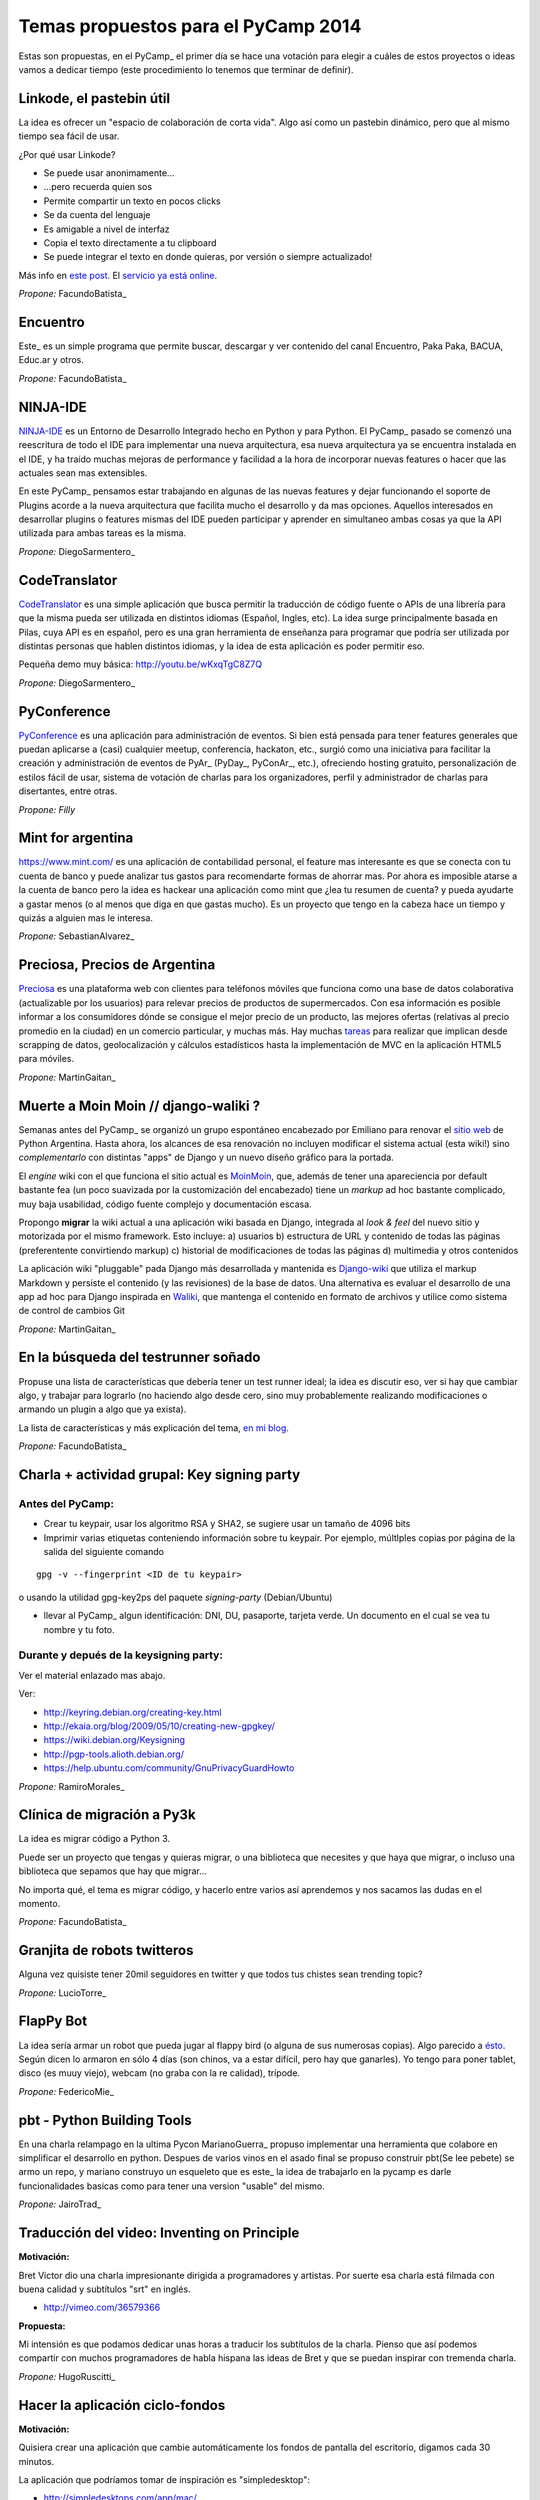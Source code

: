 
Temas propuestos para el PyCamp 2014
------------------------------------

Estas son propuestas, en el PyCamp_ el primer día se hace una votación para elegir a cuáles de estos proyectos o ideas vamos a dedicar tiempo (este procedimiento lo tenemos que terminar de definir).

Linkode, el pastebin útil
~~~~~~~~~~~~~~~~~~~~~~~~~

La idea es ofrecer un "espacio de colaboración de corta vida".  Algo así como un pastebin dinámico, pero que al mismo tiempo sea fácil de usar. 

¿Por qué usar Linkode?

* Se puede usar anonimamente...

* ...pero recuerda quien sos

* Permite compartir un texto en pocos clicks

* Se da cuenta del lenguaje

* Es amigable a nivel de interfaz

* Copia el texto directamente a tu clipboard

* Se puede integrar el texto en donde quieras, por versión o siempre actualizado!

Más info en `este post`_. El `servicio ya está online`_.

*Propone:* FacundoBatista_

Encuentro
~~~~~~~~~

Este_ es un simple programa que permite buscar, descargar y ver contenido del canal Encuentro, Paka Paka, BACUA, Educ.ar y otros. 

*Propone:* FacundoBatista_

NINJA-IDE
~~~~~~~~~

NINJA-IDE_ es un Entorno de Desarrollo Integrado hecho en Python y para Python. El PyCamp_ pasado se comenzó una reescritura de todo el IDE para implementar una nueva arquitectura, esa nueva arquitectura ya se encuentra instalada en el IDE, y ha traído muchas mejoras de performance y facilidad a la hora de incorporar nuevas features o hacer que las actuales sean mas extensibles.

En este PyCamp_ pensamos estar trabajando en algunas de las nuevas features y dejar funcionando el soporte de Plugins acorde a la nueva arquitectura que facilita mucho el desarrollo y da mas opciones. Aquellos interesados en desarrollar plugins o features mismas del IDE pueden participar y aprender en simultaneo ambas cosas ya que la API utilizada para ambas tareas es la misma.

*Propone:* DiegoSarmentero_

CodeTranslator
~~~~~~~~~~~~~~

CodeTranslator_ es una simple aplicación que busca permitir la traducción de código fuente o APIs de una librería para que la misma pueda ser utilizada en distintos idiomas (Español, Ingles, etc). La idea surge principalmente basada en Pilas, cuya API es en español, pero es una gran herramienta de enseñanza para programar que podría ser utilizada por distintas personas que hablen distintos idiomas, y la idea de esta aplicación es poder permitir eso.

Pequeña demo muy básica: http://youtu.be/wKxqTgC8Z7Q

*Propone:* DiegoSarmentero_

PyConference
~~~~~~~~~~~~

PyConference_ es una aplicación para administración de eventos. Si bien está pensada para tener features generales que puedan aplicarse a (casi) cualquier meetup, conferencia, hackaton, etc., surgió como una iniciativa para facilitar la creación y administración de eventos de PyAr_ (PyDay_, PyConAr_, etc.), ofreciendo hosting gratuito, personalización de estilos fácil de usar, sistema de votación de charlas para los organizadores, perfil y administrador de charlas para disertantes, entre otras.

*Propone: Filly*

Mint for argentina
~~~~~~~~~~~~~~~~~~

https://www.mint.com/ es una aplicación de contabilidad personal, el feature mas interesante es que se conecta con tu cuenta de banco y puede analizar tus gastos para recomendarte formas de ahorrar mas. Por ahora es imposible atarse a la cuenta de banco pero la idea es hackear una aplicación como mint que ¿lea tu resumen de cuenta? y pueda ayudarte a gastar menos (o al menos que diga en que gastas mucho). Es un proyecto que tengo en la cabeza hace un tiempo y quizás a alguien mas le interesa.

*Propone:* SebastianAlvarez_

Preciosa, Precios de Argentina
~~~~~~~~~~~~~~~~~~~~~~~~~~~~~~

Preciosa_ es una plataforma web con clientes para teléfonos móviles que funciona como una base de datos colaborativa (actualizable por los usuarios) para relevar precios de productos de supermercados. Con esa información es posible informar a los consumidores dónde se consigue el mejor precio de un producto, las mejores ofertas (relativas al precio promedio en la ciudad) en un comercio particular, y muchas más. Hay muchas tareas_ para realizar que implican desde scrapping de datos, geolocalización y cálculos estadísticos hasta la implementación de MVC en la aplicación HTML5 para móviles. 

*Propone:* MartinGaitan_

Muerte a Moin Moin // django-waliki ?
~~~~~~~~~~~~~~~~~~~~~~~~~~~~~~~~~~~~~

Semanas antes del PyCamp_ se organizó un grupo espontáneo encabezado por Emiliano para renovar el `sitio web`_ de Python Argentina. Hasta ahora, los alcances de esa renovación no incluyen modificar el sistema actual (esta wiki!) sino *complementarlo* con distintas "apps" de Django y un nuevo diseño gráfico para la portada. 

El *engine* wiki con el que funciona el sitio actual es MoinMoin_, que, además de tener una apareciencia por  default bastante fea (un poco suavizada por la customización del encabezado) tiene un *markup* ad hoc bastante complicado, muy baja usabilidad, código fuente complejo y documentación escasa. 

Propongo **migrar** la wiki actual a una aplicación wiki basada en Django, integrada al *look & feel* del nuevo sitio y motorizada por el mismo framework. Esto incluye: a) usuarios b) estructura de URL y contenido de todas las páginas (preferentente convirtiendo markup) c) historial de modificaciones de todas las páginas d) multimedia y otros contenidos

La aplicación wiki "pluggable" pada Django más desarrollada y mantenida es Django-wiki_ que utiliza el markup Markdown y persiste el contenido (y las revisiones) de la base de datos. Una alternativa es evaluar el desarrollo de una app ad hoc para Django inspirada en Waliki_, que mantenga el contenido en formato de archivos y utilice como sistema de control de cambios Git

*Propone:* MartinGaitan_

En la búsqueda del testrunner soñado
~~~~~~~~~~~~~~~~~~~~~~~~~~~~~~~~~~~~

Propuse una lista de características que debería tener un test runner ideal; la idea es discutir eso, ver si hay que cambiar algo, y trabajar para lograrlo (no haciendo algo desde cero, sino muy probablemente realizando modificaciones o armando un plugin a algo que ya exista). 

La lista de características y más explicación del tema, `en mi blog`_.

*Propone:* FacundoBatista_

Charla + actividad grupal: Key signing party
~~~~~~~~~~~~~~~~~~~~~~~~~~~~~~~~~~~~~~~~~~~~

Antes del PyCamp:
:::::::::::::::::

* Crear tu keypair, usar los algoritmo RSA y SHA2, se sugiere usar un tamaño de 4096 bits

* Imprimir varias etiquetas conteniendo información sobre tu keypair. Por ejemplo, múltlples copias por página de la salida del siguiente comando

::

   gpg -v --fingerprint <ID de tu keypair>

o usando la utilidad gpg-key2ps del paquete *signing-party* (Debian/Ubuntu)

* llevar al PyCamp_ algun identificación: DNI, DU, pasaporte, tarjeta verde. Un documento en el cual se vea tu nombre y tu foto.

Durante y depués de la keysigning party:
::::::::::::::::::::::::::::::::::::::::

Ver el material enlazado mas abajo.

Ver:

* http://keyring.debian.org/creating-key.html

* http://ekaia.org/blog/2009/05/10/creating-new-gpgkey/

* https://wiki.debian.org/Keysigning

* http://pgp-tools.alioth.debian.org/

* https://help.ubuntu.com/community/GnuPrivacyGuardHowto

*Propone:* RamiroMorales_

Clínica de migración a Py3k
~~~~~~~~~~~~~~~~~~~~~~~~~~~

La idea es migrar código a Python 3. 

Puede ser un proyecto que tengas y quieras migrar, o una biblioteca que necesites y que haya que migrar, o incluso una biblioteca que sepamos que hay que migrar... 

No importa qué, el tema es migrar código, y hacerlo entre varios así aprendemos y nos sacamos las dudas en el momento.

*Propone:* FacundoBatista_

Granjita de robots twitteros
~~~~~~~~~~~~~~~~~~~~~~~~~~~~

Alguna vez quisiste tener 20mil seguidores en twitter y que todos tus chistes sean trending topic?

*Propone:* LucioTorre_

FlapPy Bot
~~~~~~~~~~

La idea sería armar un robot que pueda jugar al flappy bird (o alguna de sus numerosas copias). Algo parecido a `ésto`_. Según dicen lo armaron en sólo 4 días (son chinos, va a estar difícil, pero hay que ganarles). Yo tengo para poner tablet, disco (es muuy viejo), webcam (no graba con la re calidad), trípode.

*Propone:* FedericoMie_

pbt - Python Building Tools
~~~~~~~~~~~~~~~~~~~~~~~~~~~

En una charla relampago en la ultima Pycon MarianoGuerra_ propuso implementar una herramienta que colabore en simplificar el desarrollo en python. Despues de varios vinos en el asado final se propuso construir pbt(Se lee pebete) se armo un repo, y mariano construyo un esqueleto que es este_ la idea de trabajarlo en la pycamp es darle funcionalidades basicas como para tener una version "usable" del mismo.

*Propone:* JairoTrad_

Traducción del video: Inventing on Principle
~~~~~~~~~~~~~~~~~~~~~~~~~~~~~~~~~~~~~~~~~~~~

**Motivación:**

Bret Victor dio una charla impresionante dirigida a programadores y artistas. Por suerte esa charla está filmada con buena calidad y subtítulos "srt" en inglés.

* http://vimeo.com/36579366

**Propuesta:**

Mi intensión es que podamos dedicar unas horas a traducir los subtítulos de la charla. Pienso que así podemos compartir con muchos programadores de habla hispana las ideas de Bret y que se puedan inspirar con tremenda charla.

*Propone:* HugoRuscitti_

Hacer la aplicación ciclo-fondos
~~~~~~~~~~~~~~~~~~~~~~~~~~~~~~~~

**Motivación:**

Quisiera crear una aplicación que cambie automáticamente los fondos de pantalla del escritorio, digamos cada 30 minutos.

La aplicación que podríamos tomar de inspiración es "simpledesktop":

* http://simpledesktops.com/app/mac/

**Propuesta:**

La idea es hacer una app que coloque un ícono en el systray del sistema con un temporizador. Esa app podría hablar con un webservice que tenga un grupo grande de fondos de pantalla (¿scrapeados de algún lado?). Ese webservice también lo podríamos crear nosotros, me lo imagino como una API rest |smile|

*Propone:* HugoRuscitti_

Experimentar con Live-coding y programación reactiva
~~~~~~~~~~~~~~~~~~~~~~~~~~~~~~~~~~~~~~~~~~~~~~~~~~~~

**Motivación:**

Siguiendo con las ideas de Bret, quisiera implementar live-coding en pilas-engine: Que los chicos puedan visualizar el código completo de un juego y hacer cambios en vivo, visualizando inmediatamente el resultado del cambio.

Algo así:

* https://s3.amazonaws.com/worrydream.com/LearnableProgramming/Movies/Vocab13.mp4

* http://worrydream.com/LearnableProgramming/

Pero me doy cuenta que es bien difícil y no encuentro la solución al enigma, siento que si lo conversamos en equipo y codeamos unos prototipos podemos encontrarle la vuelta.

**Propuesta:**

Investigar y charlar sobre instrumentación de código (bah, creo que viene por el lado de instrumentación, no se...). También leer un poco sobre algunas apps que lo implementan, como el editor brackets y google-chrome (que podrían darnos la posta sobre el tema) y hacer algún prototipo sobre pilas, pygame o cualquier otra cosa ...

*Propone:* HugoRuscitti_

Procesamiento distribuido en múltiples GPUses
~~~~~~~~~~~~~~~~~~~~~~~~~~~~~~~~~~~~~~~~~~~~~

La idea es hacer una librería que abstraiga el procesamiento distribuido de varios streams de datos. Esta será la base de cualquier modelo que corra en el mini cluster del GERSolar (Grupo de Estudio de la Radiación Solar). En una primera instancia el mini cluster contará con un par de GPUs (OpenCL) distribuidas en algunos nodos. factopy_ es el repo donde hice algún bosquejo.

* Rediseñar/Diseñar/Pulir y/o implementar la parte del backend (tal vez utilizar Pyro4_).

* Aunque se encuentre enfocada en el mini cluster, estaría bueno que posea la flexibilidad suficiente para poder ser utilizada por un mini cluster de raspberrypies.

Propone: EloyColell_

Descarga de imágenes satelitales
~~~~~~~~~~~~~~~~~~~~~~~~~~~~~~~~

La intención es automatizar la descarga de imágenes satelitales del satélite GOES-13 desde el `sitio web del NOAA (National Oceanic and Atmospheric Administration)`_. El repositorio se llama solar_radiation_model_.

* Adaptar la automatización de la descarga desde el NOAA para que se realice utilizando factopy_. Para realizar la descarga de la imágen satelital primero es necesario completar una solicitud en el sitio web, luego hay que esperar una notificación por correo electrónico, y luego recién proseguir con la descarga desde el servidor FTP.

* Estaría bueno que la descarga pueda realizarse con una raspberrypi + dísco externo.

Propone: EloyColell_

Competencia de algoritmos para 2048
~~~~~~~~~~~~~~~~~~~~~~~~~~~~~~~~~~~

Se me ocurre hacer un competencia alrededor del juego 2048_ y ver quien puede hacer:

* El que lo resuelva mas rapido (cpu y moves)

* El que lo resuelva con menos codigo

* La estrategia mas interesante

* etc?

Propone: Lucio Torre

Juego cooperativo de zombies por consola
~~~~~~~~~~~~~~~~~~~~~~~~~~~~~~~~~~~~~~~~

Similar a challenges que tuvimos en pyconar y a juegos que jugamos en otros pycamps (spacecraft), llevo Zombsole, un juego cooperativo de zombies por consola.

Cada uno programa su bot, pero la idea es formar equipos y ganarle al juego en los varios modos cooperativos: escape, exterminio, refugio. Y si se juntan y programan sus bots de forma que se "entiendan" y complementen, mejor todavía! (hay mecanismos para que se comuniquen).

Un dato extra: usa Docker para aislar a los procesos de los jugadores, cosa de que no hagan trampas del tipo "con este hack los zombies no me atacan porque patcheo la lógica del mundo", etc. Si a alguien le interesa intentar romper eso, también está interesante, jeje.

El repo con una parte está acá: https://github.com/fisadev/zombsole

Pero me falta cerrarlo y poner un poco de doc. En estos días lo voy a estar terminando, aunque seguro van a aparecer ideas para mejorarlo mientras estemos en pycamp.

propone: fisa (JuanFisanotti_)

La maquina de hacer dinero :)
~~~~~~~~~~~~~~~~~~~~~~~~~~~~~

pyalgotrade_ + bitcoin y ver que se aprende!

propone: LucioTorre_

WeFree la interné en el teléfono
~~~~~~~~~~~~~~~~~~~~~~~~~~~~~~~~

Es una aplicacion para android y un servicio para compartir claves wifi y así conectarte a todos los AP's de la ciudad que quieras. La comunidad te conecta. (tambien conocido como el grán bypass a las telefónicas,  el roaming de la muerte, y otros)

propone: GeraRicharte_

Nueva web de PyAr
~~~~~~~~~~~~~~~~~

Web hecha con Django que va a ser el nuevo sitio de PyAr_, se trabajó en muchísimas partes y se avanzó en:

* Frontend, tenemos banner re bonito. Fix de colores / tamanios de letras y muchas cosas gráficas

* Aplicación de Jobs mejorada

* Aplicación de News mejorada

* Aplicación de Proyectos de PyAr_ 

* Aplicación de adoptar un newbie

* Aplicación de FAQs

* Mejora del cliente embebido de IRC

* Agregado de tags en app de jobs y news para filtrar

* Muchas cosas más que ahora se me escapen

Pilas
~~~~~

* Implementación de plugins para pilas

* Configurar pilas con archivo yaml

.. ############################################################################

.. _este post: http://www.taniquetil.com.ar/plog/post/1/608

.. _servicio ya está online: http://linkode.org

.. _Este: http://encuentro.taniquetil.com.ar/

.. _NINJA-IDE: http://ninja-ide.org/

.. _CodeTranslator: https://github.com/diegosarmentero/CodeTranslator/

.. _PyConference: https://github.com/PyConference/PyConference

.. _Preciosa:
.. _tareas: https://github.com/mgaitan/preciosa/

.. _sitio web: https://github.com/samuelbustamante/pyarweb

.. _MoinMoin: http://moinmo.in/

.. _Django-wiki: http://django-wiki.readthedocs.org

.. _Waliki: https://github.com/mgaitan/waliki/

.. _en mi blog: http://www.taniquetil.com.ar/plog/post/1/642

.. _ésto: https://www.youtube.com/watch?v=kHkMaWZFePI

.. _este: https://github.com/pebete/pbt

.. _factopy: https://github.com/ecolell/factopy

.. _Pyro4: http://pythonhosted.org/Pyro4/intro.html

.. _sitio web del NOAA (National Oceanic and Atmospheric Administration): http://www.nsof.class.noaa.gov/saa/products/search?datatype_family=GVAR_IMG

.. _solar_radiation_model: https://github.com/ecolell/solar_radiation_model

.. _2048: http://gabrielecirulli.github.io/2048/

.. _pyalgotrade: http://gbeced.github.io/pyalgotrade/

